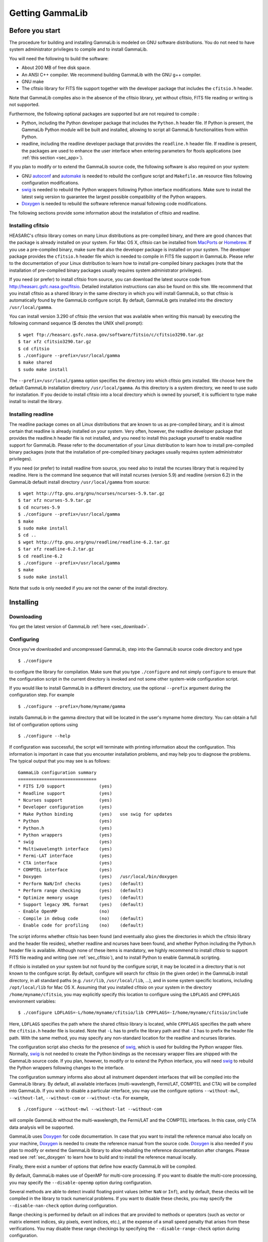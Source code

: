 .. _um_getting:

Getting GammaLib
================

Before you start
----------------

The procedure for building and installing GammaLib is modeled on GNU software
distributions. You do not need to have system administrator privileges
to compile and to install GammaLib.

You will need the following to build the software:

-  About 200 MB of free disk space.

-  An ANSI C++ compiler. We recommend building GammaLib with the GNU g++
   compiler.

-  GNU make

-  The cfitsio library for FITS file support together with the developer
   package that includes the ``cfitsio.h`` header.

Note that GammaLib compiles also in the absence of the cfitsio library, yet
without cfitsio, FITS file reading or writing is not supported.

Furthermore, the following optional packages are supported but are not
required to compile :

-  Python, including the Python developer package that includes the
   ``Python.h`` header file. If Python is present, the GammaLib Python module will
   be built and installed, allowing to script all GammaLib functionalities from
   within Python.

-  readline, including the readline developer package that provides the
   ``readline.h`` header file. If readline is present, the packages are used
   to enhance the user interface when entering parameters for ftools
   applications (see :ref:`this section <sec_app>`).

If you plan to modify or to extend the GammaLib source code, the following
software is also required on your system:

-  GNU `autoconf <http://www.gnu.org/software/autoconf/>`_ and `automake
   <http://www.gnu.org/software/automake/>`_ is needed to rebuild the
   configure script and ``Makefile.am`` resource files following
   configuration modifications.

-  `swig <http://www.swig.org/>`_ is needed to rebuild the Python wrappers
   following Python interface modifications. Make sure to install the
   latest swig version to guarantee the largest possible
   compatibility of the Python wrappers.

-  `Doxygen <http://www.doxygen.org/>`_ is needed to rebuild the software
   reference manual following code modifications.

The following sections provide some information about the installation
of cfitsio and readline.

.. _sec_cfitsio:

Installing cfitsio
~~~~~~~~~~~~~~~~~~

HEASARC's cfitsio library comes on many Linux distributions as
pre-compiled binary, and there are good chances that the package is
already installed on your system. For Mac OS X, cfitsio can be installed
from `MacPorts <https://www.macports.org/>`_ or
`Homebrew <http://brew.sh/>`_. If you use a pre-compiled binary, make sure
that also the developer package is installed on your system. The developer
package provides the ``cfitsio.h`` header file which is needed to compile
in FITS file support in GammaLib. Please refer to the documentation of your
Linux distribution to learn how to install pre-compiled binary packages (note
that the installation of pre-compiled binary packages usually requires
system administrator privileges).

If you need (or prefer) to install cfitsio from source, you can download
the latest source code from http://heasarc.gsfc.nasa.gov/fitsio.
Detailed installation instructions can also be found on this site. We
recommend that you install cfitsio as a shared library in the same
directory in which you will install GammaLib, so that cfitsio is automatically
found by the GammaLib configure script. By default, GammaLib gets installed
into the directory ``/usr/local/gamma``.

You can install version 3.290 of cfitsio (the version that was
available when writing this manual) by executing the following command
sequence ($ denotes the UNIX shell prompt)::

    $ wget ftp://heasarc.gsfc.nasa.gov/software/fitsio/c/cfitsio3290.tar.gz
    $ tar xfz cfitsio3290.tar.gz
    $ cd cfitsio
    $ ./configure --prefix=/usr/local/gamma
    $ make shared
    $ sudo make install

The ``--prefix=/usr/local/gamma`` option specifies the directory into which
cfitsio gets installed. We choose here the default GammaLib installation
directory ``/usr/local/gamma``. As this directory is a system directory, we
need to use sudo for installation. If you decide to install cfitsio into
a local directory which is owned by yourself, it is sufficient to type
make install to install the library.

Installing readline
~~~~~~~~~~~~~~~~~~~

The readline package comes on all Linux distributions that are known to
us as pre-compiled binary, and it is almost certain that readline is already
installed on your system. Very often, however, the readline developer package
that provides the readline.h header file is not installed, and you need to
install this package yourself to enable readline support for GammaLib. Please
refer to the documentation of your Linux distribution to learn how to
install pre-compiled binary packages (note that the installation of
pre-compiled binary packages usually requires system administrator
privileges).

If you need (or prefer) to install readline from source, you need also
to install the ncurses library that is required by readline. Here is the
command line sequence that will install ncurses (version 5.9) and
readline (version 6.2) in the GammaLib default install directory
``/usr/local/gamma`` from source::

    $ wget http://ftp.gnu.org/gnu/ncurses/ncurses-5.9.tar.gz
    $ tar xfz ncurses-5.9.tar.gz
    $ cd ncurses-5.9
    $ ./configure --prefix=/usr/local/gamma
    $ make
    $ sudo make install
    $ cd ..
    $ wget http://ftp.gnu.org/gnu/readline/readline-6.2.tar.gz
    $ tar xfz readline-6.2.tar.gz
    $ cd readline-6.2
    $ ./configure --prefix=/usr/local/gamma
    $ make
    $ sudo make install

Note that ``sudo`` is only needed if you are not the owner of the install
directory.

Installing
----------

Downloading
~~~~~~~~~~~

You get the latest version of GammaLib :ref:`here <sec_download>`.

.. _sec_configure:

Configuring
~~~~~~~~~~~

Once you've downloaded and uncompressed GammaLib, step into the GammaLib
source code directory and type ::

    $ ./configure

to configure the library for compilation. Make sure that you type
``./configure`` and not simply ``configure`` to ensure that the configuration
script in the current directory is invoked and not some other
system-wide configuration script.

If you would like to install GammaLib in a different directory, use the optional
``--prefix`` argument during the configuration step. For example ::

    $ ./configure --prefix=/home/myname/gamma

installs GammaLib in the gamma directory that will be located in the user's
myname home directory. You can obtain a full list of configuration
options using ::

    $ ./configure --help

If configuration was successful, the script will terminate with printing
information about the configuration. This information is important in
case that you encounter installation problems, and may help you to
diagnose the problems. The typical output that you may see is as
follows::

  GammaLib configuration summary
  ==============================
  * FITS I/O support             (yes)    
  * Readline support             (yes)    
  * Ncurses support              (yes)   
  * Developer configuration      (yes)
  * Make Python binding          (yes)   use swig for updates
  * Python                       (yes)
  * Python.h                     (yes)
  * Python wrappers              (yes)
  * swig                         (yes)
  * Multiwavelength interface    (yes)
  * Fermi-LAT interface          (yes)
  * CTA interface                (yes)
  * COMPTEL interface            (yes)
  * Doxygen                      (yes)   /usr/local/bin/doxygen
  * Perform NaN/Inf checks       (yes)   (default)
  * Perform range checking       (yes)   (default)
  * Optimize memory usage        (yes)   (default)
  * Support legacy XML format    (yes)   (default)
  - Enable OpenMP                (no)
  - Compile in debug code        (no)    (default)
  - Enable code for profiling    (no)    (default)

The script informs whether cfitsio has been found (and eventually also
gives the directories in which the cfitsio library and the header file
resides), whether readline and ncurses have been found, and whether
Python including the Python.h header file is available. Although none of
these items is mandatory, we highly recommend to install cfitsio to
support FITS file reading and writing (see :ref:`sec_cfitsio`), and
to install Python to enable GammaLib scripting.

If cfitsio is installed on your system but not found by the configure
script, it may be located in a directory that is not known to the
configure script. By default, configure will search for cfitsio (in the
given order) in the GammaLib install directory, in all standard paths (e.g.
``/usr/lib``, ``/usr/local/lib``, ...), and in some system specific locations,
including ``/opt/local/lib`` for Mac OS X. Assuming that you installed
cfitsio on your system in the directory ``/home/myname/cfitsio``, you may
explicitly specify this location to configure using the ``LDFLAGS`` and
``CPPFLAGS`` environment variables::

    $ ./configure LDFLAGS=-L/home/myname/cfitsio/lib CPPFLAGS=-I/home/myname/cfitsio/include

Here, ``LDFLAGS`` specifies the path where the shared cfitsio library is
located, while ``CPPFLAGS`` specifies the path where the ``cfitsio.h`` header
file is located. Note that ``-L`` has to prefix the library path and that ``-I``
has to prefix the header file path. With the same method, you may
specify any non-standard location for the readline and ncurses
libraries.

The configuration script also checks for the presence of `swig <http://www.swig.org/>`_,
which is used for building the Python wrapper files. Normally,
`swig <http://www.swig.org/>`_ is not needed to create the Python bindings as the
necessary wrapper files are shipped with the GammaLib source code. If you plan, however,
to modify or to extend the Python interface, you will need `swig <http://www.swig.org/>`_ 
to rebuild the Python wrappers following changes to the interface.

The configuration summary informs also about all instrument dependent
interfaces that will be compiled into the GammaLib library. By default, all
available interfaces (multi-wavelength, Fermi/LAT, COMPTEL and CTA) will be
compiled into GammaLib. If you wish to disable a particular interface, you may
use the configure options ``--without-mwl``, ``--without-lat``, 
``--without-com`` or ``--without-cta``.
For example, ::

    $ ./configure --without-mwl --without-lat --without-com

will compile GammaLib without the multi-wavelength, the Fermi/LAT and 
the COMPTEL interfaces. In this case, only CTA data analysis will be supported.

GammaLib uses `Doxygen <http://www.doxygen.org/>`_ for code documentation.
In case that you want to install the reference manual also locally on your
machine, `Doxygen <http://www.doxygen.org/>`_ is needed to create the reference
manual from the source code. `Doxygen <http://www.doxygen.org/>`_ is
also needed if you plan to modify or extend the GammaLib library to allow
rebuilding the reference documentation after changes. Please read see
:ref:`sec_doxygen` to learn how to build and to install the reference
manual locally.

Finally, there exist a number of options that define how exactly GammaLib
will be compiled.

By default, GammaLib makes use of OpenMP for multi-core processing. If you 
want to disable the multi-core processing, you may specify the 
``--disable-openmp`` option during configuration.

Several methods are able to detect invalid floating point values (either
``NaN`` or ``Inf``), and by default, these checks will be compiled in the
library to track numerical problems. If you want to disable these
checks, you may specify the ``--disable-nan-check`` option during
configuration.

Range checking is performed by default on all indices that are provided
to methods or operators (such as vector or matrix element indices, sky
pixels, event indices, etc.), at the expense of a small speed penalty
that arises from these verifications. You may disable these range
checkings by specifying the ``--disable-range-check`` option during
configuration.

In a few places there exists a trade-off between speed and memory
requirements, and a choice has to be made whether faster execution or
smaller memory allocation should be preferred. By default, smaller
memory allocation is preferred by GammaLib, but if you are not concerned about
memory allocation you may specify the ``--disable-small-memory`` option
during configuration to speed up the code.

If you develop code for GammaLib you may be interested in adding some special
debugging code, and this debugging code can be compiled in the library
by specifying the ``--enable-debug`` option during configuration. By default,
no debugging code will be added to GammaLib.

Another developer option concerns profiling, which may be of interest to
optimize the execution time of your code. If you would like to add
profiling information to the code (which will be at the expense of
execution time), you may specify the ``--enable-profiling`` option during
configuration, which adds the ``-pg`` flags to the compiler. By default,
profiling is disabled for GammaLib.

Mac OS X options
^^^^^^^^^^^^^^^^

The Mac OS X environment is special in that it supports different CPU
architectures (intel, ppc) and different addressing schemes (32-bit and
64-bit). To cope with different system versions and architectures, you
can build a universal binary by using the option ::

    $ ./configure --enable-universalsdk[=PATH]

The optional argument ``PATH`` specifies which OSX SDK should be used to
perform the build. By default, the SDK ``/Developer/SDKs/MacOSX.10.4u.sdk``
is used. If you want to build a universal binary on Mac OS X 10.5 or
higher, and in particular if you build 64-bit code, you have to specify
``--enable-universalsdk=/``.

A second option (which is only valid in combination with the
``--enable-universalsdk``) allows to specify the kind of universal build that
should be created::

    $ ./configure --enable-universalsdk[=PATH] --with-univeral-archs=VALUE

Possible options for ``VALUE`` are: ``32-bit``, ``3-way``, ``intel``, or ``all``. By
default, a 32-bit build will be made.

These options are in particular needed if your Python architecture
differs from the default architecture of your system. To examine the
Python architecture you may type::

    $ file `which python`

which will return the architectures that are compiled in the Python
executable::

      i386     32-bit intel
      ppc      32-bit powerpc
      ppc64    64-bit powerpc
      x86_64   64-bit intel

If Python is 32-bit (``ppc``, ``i386``) but the compiler produces by default
64-bit code (``ppc64``, ``x86_64``), the Python module will not work. Using ::

    $ ./configure --enable-universalsdk=/

will force a universal 32-bit build which creates code for ``ppc`` and ``i386``
architectures. If on the other hand Python is 64-bit (``ppc64``, ``x86_64``)
but the compiler produces by default 32-bit code (``ppc``, ``i386``), the option ::

    $ ./configure --enable-universalsdk=/ --with-univeral-archs=3-way

will generate a universal build which contains 32-bit and 64-bit code.

Building
~~~~~~~~

Once configured you can build GammaLib by typing ::

    $ make

This compiles all GammaLib code, including the Python wrappers, and builds the
dynamic library and Python module.

GammaLib building can profit from multi-processor or multi-core machines by
performing parallel compilation of source code within the modules. You
can enable this feature by typing ::

    $ make -j<n>

where ``<n>`` is a number that should be twice the number of cores or
processors that are available on your machine.

In case that you rebuild GammaLib after changing the configuration, we recommend
to clean the directory from any former build by typing ::

    $ make clean

prior to make. This will remove all existing object and library files
from the source code directory, allowing for a fresh clean build of the
library.

Testing
~~~~~~~

GammaLib comes with an extensive unit test that allows to validate the library
prior to installation. We highly recommend to run this unit test
before installing the library (see :ref:`sec_install`).

To run the unit test type::

    $ make check

This will start a test of all GammaLib modules by using dedicated executables
which will print some progress and success information into the
console. After completion of all tests (and assuming that all
instrument dependent modules are enabled), you should see the following
message in your console::

    ===================
    All 21 tests passed
    ===================

(Note that the exact number of tests that is conducted depends on the 
configuration options).

.. _sec_install:

Installing
~~~~~~~~~~

GammaLib is finally installed by typing ::

    $ [sudo] make install

By default, GammaLib is installed in the system directory ``/usr/local/gamma``,
hence sudo needs to be prepended to enable writing in a system-level
directory. If you install GammaLib, however, in a local directory of which you
are the owner, or if you install GammaLib under root, you may simply specify
make install to initiate the installation process.

The installation step will copy all necessary files into the
installation directory. Information will be copied in the following
subdirectories:

-  ``bin`` contains GammaLib environment configuration scripts (see section
   [sec:environment])

-  ``include`` contains GammaLib header files (subdirectory gammalib)

-  ``lib`` contains the GammaLib library and Python module

-  ``share`` contains addition GammaLib information, such as a calibration database
   (subdirectory ``caldb``), documentation (subdirectory ``doc``), and Python
   interface definition files (subdirectory ``gammalib/swig``)

.. _sec_environment:

Setting up the GammaLib environment
~~~~~~~~~~~~~~~~~~~~~~~~~~~~~~~~~~~

Before using GammaLib you have to setup some environment variables. This will be
done automatically by an initialisation script that has been installed
in the bin subdirectory of the install directory. Assuming that you have
installed GammaLib in the default directory ``/usr/local/gamma`` you need to
add the following to your ``$HOME/.bashrc`` or ``$HOME/.profile`` script on a
Linux machine::

    export GAMMALIB=/usr/local/gamma
    source $GAMMALIB/bin/gammalib-init.sh

If you use C shell or a variant then add the following to your
``$HOME/.cshrc`` or ``$HOME/.tcshrc`` script::

    setenv GAMMALIB /usr/local/gamma
    source $GAMMALIB/bin/gammalib-init.csh

You then have to source your initialisation script by typing (for
example) ::

    $ source $HOME/.bashrc

and all environment variables are set correctly to use GammaLib properly.

.. _sec_doxygen:

Generating the reference documentation
~~~~~~~~~~~~~~~~~~~~~~~~~~~~~~~~~~~~~~

The reference documentation for GammaLib is generated directly from the source
code using the `Doxygen <http://www.doxygen.org/>`_ documentation system.
The latest GammaLib reference manual can be found at
http://cta.irap.omp.eu/gammalib/doxygen/.

The reference documentation is not shipped together with the source code
as this would considerably increase the size of the tarball. In case
that you want to install the reference manual also locally on your
machine, you first have to create the documentation using Doxygen.

Assuming that Doxygen is available on your machine (see :ref:`sec_configure`)
you can create the reference documentation by typing ::

    $ make doxygen

Once created, you can install the reference manual by typing ::

    $ [sudo] make doxygen-install

By default, GammaLib is installed in the system directory ``/usr/local/gamma``,
hence sudo needs to be prepended to enable writing in a system-level
directory. If you install , however, in a local directory of which you
are the owner, or if you install GammaLib under root, you may simply specify
make install to initiate the installation process.

The reference manual will be installed in form of web-browsable HTML
files into the folder ::

      /usr/local/gamma/share/doc/gammalib/html/doxygen

You can access all web-based GammaLib documentation locally using
``file:///usr/local/gamma/share/doc/gammalib/html/index.html`` (assuming
that the GammaLib library has been installed in the default directory
``/usr/local/gamma``).

In addition, the reference manual will also be available as man pages
that will be installed into ::

      /usr/local/gamma/share/doc/gammalib/man

To access for example the information for the ``GApplication`` class, you
can type ::

    $ man GApplication

which then returns the synopsis and detailed documentation for the
requested class.
